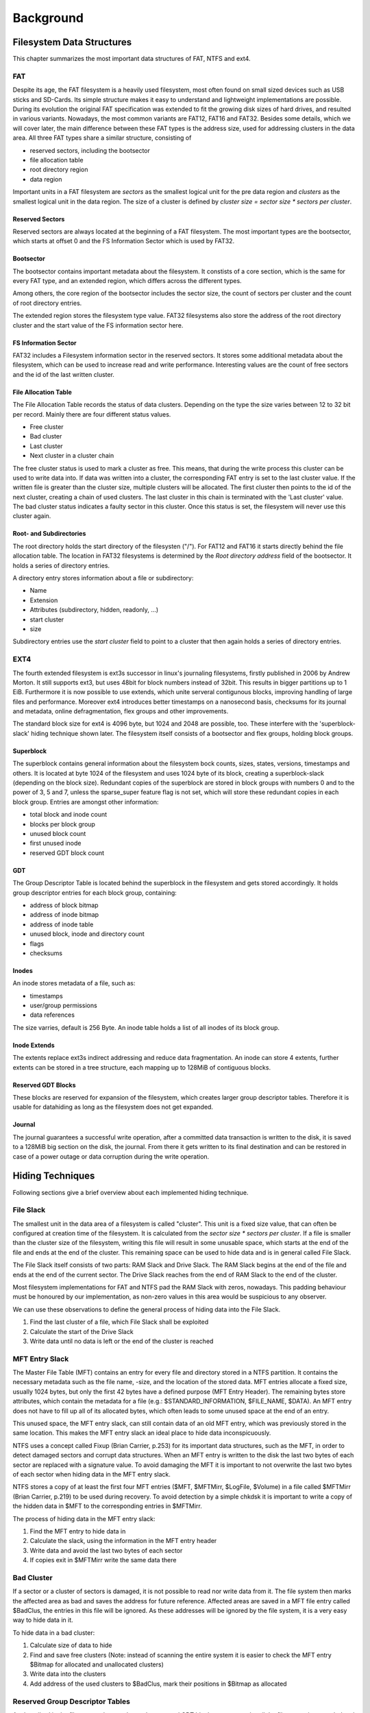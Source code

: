Background
==========

Filesystem Data Structures
--------------------------

This chapter summarizes the most important data structures of FAT, NTFS and ext4.

FAT
...


Despite its age, the FAT filesystem is a heavily used filesystem, most often
found on small sized devices such as USB sticks and SD-Cards.
Its simple structure makes it easy to understand and lightweight implementations
are possible.
During its evolution the original FAT specification was extended to fit the
growing disk sizes of hard drives, and resulted in various variants.
Nowadays, the most common variants are FAT12, FAT16 and FAT32.
Besides some details, which we will cover later, the main difference between
these FAT types is the address size, used for addressing clusters in
the data area.
All three FAT types share a similar structure, consisting of

* reserved sectors, including the bootsector
* file allocation table
* root directory region
* data region

Important units in a FAT filesystem are `sectors` as the smallest logical unit
for the pre data region and `clusters` as the smallest logical unit in the data
region. The size of a cluster is defined by `cluster size = sector size * 
sectors per cluster`.

Reserved Sectors
****************

Reserved sectors are always located at the beginning of a FAT filesystem. The
most important types are the bootsector, which starts at offset 0 and the
FS Information Sector which is used by FAT32.

Bootsector
**********

The bootsector contains important metadata about the filesystem. It constists
of a core section, which is the same for every FAT type, and an extended region,
which differs across the different types.

Among others, the core region of the bootsector includes the sector size,
the count of sectors per cluster and the count of root directory entries.

The extended region stores the filesystem type value.
FAT32 filesystems also store the address of the root directory cluster and the
start value of the FS information sector here.

FS Information Sector
*********************

FAT32 includes a Filesystem information sector in the reserved sectors. It stores
some additional metadata about the filesystem, which can be used to increase
read and write performance. Interesting values are the count of free sectors
and the id of the last written cluster.

File Allocation Table
*********************

The File Allocation Table records the status of data clusters. Depending on the
type the size varies between 12 to 32 bit per record. Mainly there are four
different status values.

* Free cluster
* Bad cluster
* Last cluster
* Next cluster in a cluster chain

The free cluster status is used to mark a cluster as free.
This means, that during the write process this cluster can be used to write
data into.
If data was written into a cluster, the corresponding FAT entry is set to
the last cluster value.
If the written file is greater than the cluster size, multiple clusters will
be allocated. The first cluster then points to the id of the next cluster, 
creating a chain of used clusters. The last cluster in this chain is terminated
with the 'Last cluster' value.
The bad cluster status indicates a faulty sector in this cluster.
Once this status is set, the filesystem will never use this cluster again.

Root- and Subdirectories
************************

The root directory holds the start directory of the filesysten ("/"). For FAT12 and
FAT16 it starts directly behind the file allocation table. The location in FAT32
filesystems is determined by the `Root directory address` field of the bootsector.
It holds a series of directory entries.

A directory entry stores information about a file or subdirectory:

* Name
* Extension
* Attributes (subdirectory, hidden, readonly, ...)
* start cluster
* size

Subdirectory entries use the `start cluster` field to point to a cluster
that then again holds a series of directory entries.

EXT4
....

The fourth extended filesystem is ext3s successor in linux's journaling filesystems, 
firstly published in 2006 by Andrew Morton. It still supports ext3, but uses 48bit for
block numbers instead of 32bit. This results in bigger partitions up to 1 EiB. Furthermore it 
is now possible to use extends, which unite serveral contigunous blocks, improving 
handling of large files and performance. Moreover ext4 introduces better timestamps on a 
nanosecond basis, checksums for its journal and metadata, online defragmentation, flex groups and 
other improvements.

The standard block size for ext4 is 4096 byte, but 1024 and 2048 are possible, too. These 
interfere with the 'superblock-slack' hiding technique shown later. 
The filesystem itself consists of a bootsector and flex groups, holding block groups.

.. image:: _static/ext4_structure.png

Superblock
**********

The superblock contains general information about the filesystem bock counts, sizes,
states, versions, timestamps and others. It is located at byte 1024 of the filesystem and 
uses 1024 byte of its block, creating a superblock-slack (depending on the block size).
Redundant copies of the superblock are stored in block groups with numbers 0 and to the
power of 3, 5 and 7, unless the sparse_super feature flag is not set, which will store these
redundant copies in each block group.
Entries are amongst other information:

* total block and inode count
* blocks per block group
* unused block count
* first unused inode
* reserved GDT block count

GDT
***

The Group Descriptor Table is located behind the superblock in the filesystem and 
gets stored accordingly. It holds group descriptor entries for each block group, containing:

* address of block bitmap
* address of inode bitmap
* address of inode table
* unused block, inode and directory count
* flags
* checksums

Inodes
******

An inode stores metadata of a file, such as:

* timestamps
* user/group permissions
* data references

The size varries, default is 256 Byte. An inode table holds a list of all inodes of its block group.

Inode Extends
*************

The extents replace ext3s indirect addressing and reduce data fragmentation. An inode can store 4 extents,
further extents can be stored in a tree structure, each mapping up to 128MiB of contiguous blocks.

.. image:: _static/ext4_extents.png

Reserved GDT Blocks
*******************

These blocks are reserved for expansion of the filesystem, which creates larger group descriptor tables.
Therefore it is usable for datahiding as long as the filesystem does not get expanded.

Journal
*******

The journal guarantees a successful write operation, after a committed data transaction is written to the disk,
it is saved to a 128MiB big section on the disk, the journal. From there it gets written to its final 
destination and can be restored in case of a power outage or data corruption during the write operation.

Hiding Techniques
-----------------

Following sections give a brief overview about each implemented hiding technique.

File Slack
..........

The smallest unit in the data area of a filesystem is called "cluster".
This unit is a fixed size value, that can often be configured at creation time
of the filesystem.
It is calculated from the `sector size * sectors per cluster`.
If a file is smaller than the cluster size of the filesystem, writing this file
will result in some unusable space, which starts at the end of the file and ends
at the end of the cluster.
This remaining space can be used to hide data and is in general called File Slack.

The File Slack itself consists of two parts: RAM Slack and Drive Slack.
The RAM Slack begins at the end of the file and ends at the end of the current
sector.
The Drive Slack reaches from the end of RAM Slack to the end of the cluster.

.. image:: _static/fileslack_image.png

Most filesystem implementations for FAT and NTFS pad the RAM Slack with zeros,
nowadays. This padding behaviour must be honoured by our implementation, as
non-zero values in this area would be suspicious to any observer.

We can use these observations to define the general process of hiding data into
the File Slack.

1. Find the last cluster of a file, which File Slack shall be exploited
2. Calculate the start of the Drive Slack
3. Write data until no data is left or the end of the cluster is reached

MFT Entry Slack
...............

The Master File Table (MFT) contains an entry for every file and directory stored in
a NTFS partition. It contains the necessary metadata such as the file name, -size, and
the location of the stored data. MFT entries allocate a fixed size, usually 1024 bytes,
but only the first 42 bytes have a defined purpose (MFT Entry Header). The remaining bytes
store attributes, which contain the metadata for a file (e.g.: $STANDARD_INFORMATION,
$FILE_NAME, $DATA). An MFT entry does not have to fill up all of its allocated bytes, which
often leads to some unused space at the end of an entry.

.. image:: _static/mft_entry.png

This unused space, the MFT entry slack, can still contain data of an old MFT entry,
which was previously stored in the same location. This makes the MFT entry slack an
ideal place to hide data inconspicuously.

NTFS uses a concept called Fixup (Brian Carrier, p.253) for its important data structures,
such as the MFT, in order to detect damaged sectors and corrupt data structures. When an
MFT entry is written to the disk the last two bytes of each sector are replaced with a
signature value. To avoid damaging the MFT it is important to not overwrite the last two
bytes of each sector when hiding data in the MFT entry slack.

NTFS stores a copy of at least the first four MFT entries ($MFT, $MFTMirr, $LogFile, $Volume)
in a file called $MFTMirr (Brian Carrier, p.219) to be used during recovery. To avoid detection
by a simple chkdsk it is important to write a copy of the hidden data in $MFT to the corresponding
entries in $MFTMirr.

The process of hiding data in the MFT entry slack:

1. Find the MFT entry to hide data in
2. Calculate the slack, using the information in the MFT entry header
3. Write data and avoid the last two bytes of each sector
4. If copies exit in $MFTMirr write the same data there

Bad Cluster
...........

If a sector or a cluster of sectors is damaged, it is not possible to read nor write data from it. The file system then marks the affected area as bad and saves the address for future reference. Affected areas are saved in a MFT file entry called $BadClus, the entries in this file will be ignored. As these addresses will be ignored by the file system, it is a very easy way to hide data in it.

To hide data in a bad cluster:

1. Calculate size of data to hide
2. Find and save free clusters (Note: instead of scanning the entire system it is easier to check the MFT entry $Bitmap for allocated and unallocated clusters)
3. Write data into the clusters
4. Add address of the used clusters to $BadClus, mark their positions in $Bitmap as allocated



Reserved Group Descriptor Tables
................................

As described in the filesystem chapter above, the reserved GDT blocks are not used until the filesystem
is expanded and group descriptors are written to them. The reserved GDT blocks are located behind the
group descriptors and in each of its copies, their number can read from the superblock at 0xCE.
This hiding technique can hide up to `number of reseved GDT blocks * number of block groups with copies * block size`
bytes. The number of copies varies depending on the sparse_super flag, which limits the copies of the reserved
GDT blocks to group numbers with numbers of either 0 or to the power of 3,5 or 7, as described earlier.
On a 512Mb image with block size of 4096 bytes you can expect to hide about 64 * 2 * 4096 = 524288 Bytes.

However, this hiding method is quite obvious and might be one of the first places to look at in case you
check a ext4 filesystem for hidden data. Therefore this technique skips the original gdt and its first
copy before writing data. This prevents the file checker from noticing these flaws in the filesystem.

Process-wise the hiding technique firstly calculates the ids of reserved GDT blocks, using the
available information from the superblock, such as total block count, blocks per group and the
filesystem's architecture (32 or 64bit) as well as the total number of reserved GDT blocks and considering
the sparse_super flag.
Each block group's reserved GDT block ids get written to an array of block ids and data can be written.

Advantages of this technique are the size of possible hidden data, on the other hand hidden data would be
overwritten in case of a filesystem expansion and its quite easy to find.

Superblock Slack
................

Depending on the block size, there is an acceptable amount of slack space following each copy of the superblock
in each block group. This is not applicable in case the block size is 1024 due to the superblock's size of 1024
byte, using all of its block alone. For the superblock's copies the sparse_super flag applies, too, which means
less hiding space if the flag is set.
Size-wise we speak in dimensions of several Kb, each copy adding block_size - 1024 bytes of hiding space.
The first superblock makes an exception here, due to the bootsector using another 1024 bytes, leaving
`block_size - 2048 bytes` to hide data with block size 4096.

The hiding technique collects all block ids of the superblock copies from each block group,
taking the sparse_super flag under account. The data then gets written to the slack space of each of
these blocks, considering the filesystem's block size.

This hiding technique benefits from the superblock's characteristics, resulting in a safe storage because the
superblock slack space does not get overwritten. But like all slack space hiding methods this is easy to find,
too.

Inode
.....
osd2
****

The osd2 hiding technique uses the last two bytes of the 12 byte osd2 field, which is located at 0x74 in each inode.
This field only uses 10 bytes at max, depending on the tag being whether `linux2`, `hurd2` or `masix2`.
This results in `number of inodes * 2 bytes` hiding space, which is not much, but might be enough for small amounts
of valuable data, because its not easy to find. "Unfortunately" ext4 introduced a lot of checksums for all
kinds of metadata, which leads to invalid inode checksums.
In an ~235Mb image with 60.000 inodes this technique could hide 120.000 bytes.

To hide data, the method writes data directly to the two bytes in the osd2 field in each inode, which address is
taken from the inode table, until there is either no inode or no data left. The method is currently limited to 4Mb.

obso_faddr
**********

The obso_faddr field in each inode at 0x70 is an obsolete fragment address field of 32bit length.
This technique works accordingly to the osd2 technique, but can hide twice the data.
Taking the 235Mb example from above, this method could hide 240.000 bytes.
Besides that it has the same flaws and advantages.


